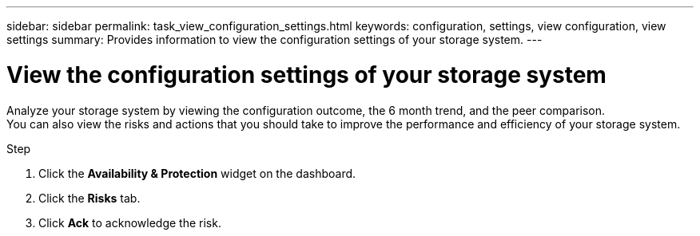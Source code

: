 ---
sidebar: sidebar
permalink: task_view_configuration_settings.html
keywords: configuration, settings, view configuration, view settings
summary: Provides information to view the configuration settings of your storage system.
---

= View the configuration settings of your storage system
:toc: macro
:toclevels: 1
:hardbreaks:
:nofooter:
:icons: font
:linkattrs:
:imagesdir: ./media/

[.lead]
Analyze your storage system by viewing the configuration outcome, the 6 month trend, and the peer comparison.
You can also view the risks and actions that you should take to improve the performance and efficiency of your storage system.

.Step
. Click the *Availability & Protection* widget on the dashboard.
. Click the *Risks* tab.
. Click *Ack* to acknowledge the risk.
